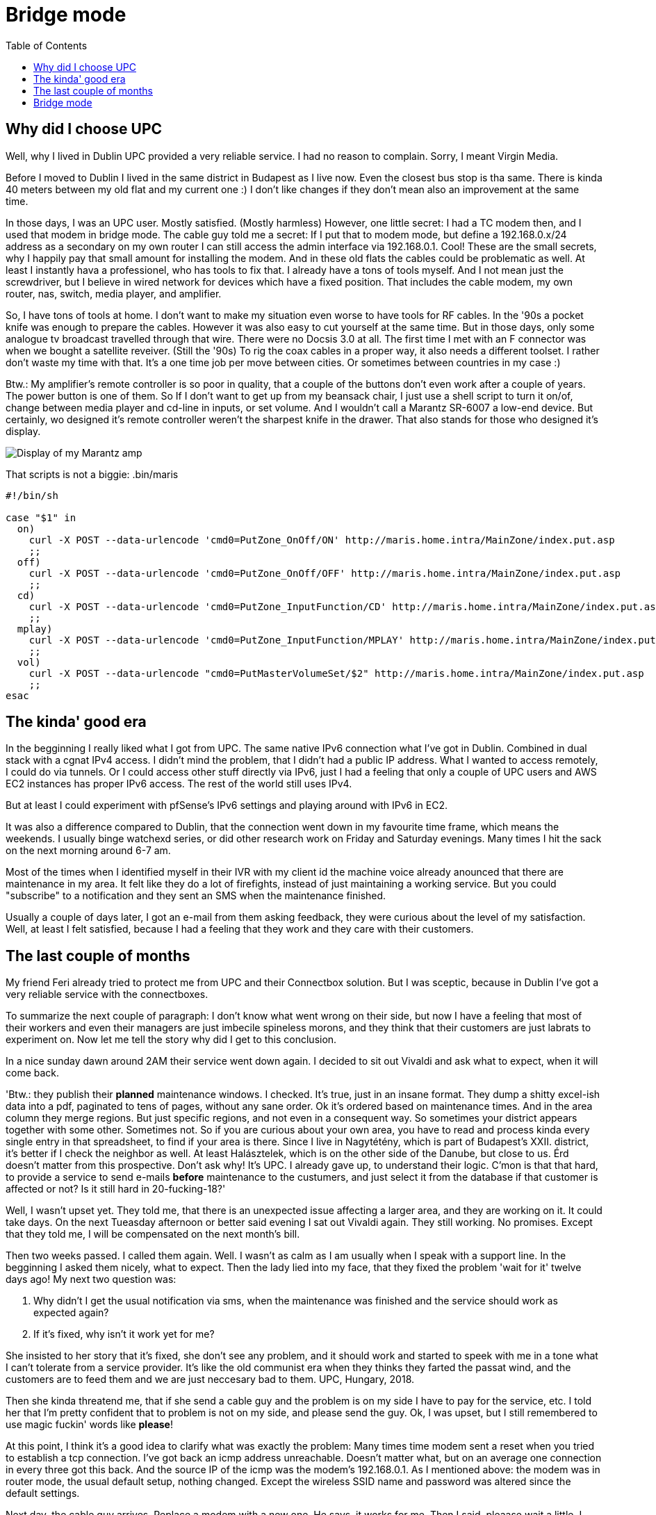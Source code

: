 = Bridge mode
:published_at: 2018-10-19
:hp-tags: Blog, upc, connectbox, bridge_mode, marantz
:hp-image: /blog/images/techbg.jpg
:toc: 

== Why did I choose UPC

Well, why I lived in Dublin UPC provided a very reliable service. I had no reason to complain. Sorry, I meant Virgin Media.

Before I moved to Dublin I lived in the same district in Budapest as I live now. Even the closest bus stop is tha same. There is kinda 40 meters between my old flat and my current one :) I don't like changes if they don't mean also an improvement at the same time.

In those days, I was an UPC user. Mostly satisfied. (Mostly harmless) However, one little secret: I had a TC modem then, and I used that modem in bridge mode. The cable guy told me a secret: If I put that to modem mode, but define a 192.168.0.x/24 address as a secondary on my own router I can still access the admin interface via 192.168.0.1. Cool! These are the small secrets, why I happily pay that small amount for installing the modem. And in these old flats the cables could be problematic as well. At least I instantly hava a professionel, who has tools to fix that. I already have a tons of tools myself. And I not mean just the screwdriver, but I believe in wired network for devices which have a fixed position. That includes the cable modem, my own router, nas, switch, media player, and amplifier.

So, I have tons of tools at home. I don't want to make my situation even worse to have tools for RF cables. In the '90s a pocket knife was enough to prepare the cables. However it was also easy to cut yourself at the same time. But in those days, only some analogue tv broadcast travelled through that wire. There were no Docsis 3.0 at all. The first time I met with an F connector was when we bought a satellite reveiver. (Still the '90s) To rig the coax cables in a proper way, it also needs a different toolset. I rather don't waste my time with that. It's a one time job per move between cities. Or sometimes between countries in my case :)

Btw.: My amplifier's remote controller is so poor in quality, that a couple of the buttons don't even work after a couple of years. The power button is one of them. So If I don't want to get up from my beansack chair, I just use a shell script to turn it on/of, change between media player and cd-line in inputs, or set volume. And I wouldn't call a Marantz SR-6007 a low-end device. But certainly, wo designed it's remote controller weren't the sharpest knife in the drawer. That also stands for those who designed it's display.

image::/blog/images/marantz_display.jpg[Display of my Marantz amp]

That scripts is not a biggie:
.bin/maris
[source,shell]
----
#!/bin/sh

case "$1" in
  on)
    curl -X POST --data-urlencode 'cmd0=PutZone_OnOff/ON' http://maris.home.intra/MainZone/index.put.asp
    ;;
  off)
    curl -X POST --data-urlencode 'cmd0=PutZone_OnOff/OFF' http://maris.home.intra/MainZone/index.put.asp
    ;;
  cd)
    curl -X POST --data-urlencode 'cmd0=PutZone_InputFunction/CD' http://maris.home.intra/MainZone/index.put.asp
    ;;
  mplay)
    curl -X POST --data-urlencode 'cmd0=PutZone_InputFunction/MPLAY' http://maris.home.intra/MainZone/index.put.asp
    ;;
  vol)
    curl -X POST --data-urlencode "cmd0=PutMasterVolumeSet/$2" http://maris.home.intra/MainZone/index.put.asp
    ;;
esac
----

== The kinda' good era

In the begginning I really liked what I got from UPC. The same native IPv6 connection what I've got in Dublin. Combined in dual stack with a cgnat IPv4 access. I didn't mind the problem, that I didn't had a public IP address. What I wanted to access remotely, I could do via tunnels. Or I could access other stuff directly via IPv6, just I had a feeling that only a couple of UPC users and AWS EC2 instances has proper IPv6 access. The rest of the world still uses IPv4.

But at least I could experiment with pfSense's IPv6 settings and playing around with IPv6 in EC2.

It was also a difference compared to Dublin, that the connection went down in my favourite time frame, which means the weekends. I usually binge watchexd series, or did other research work on Friday and Saturday evenings. Many times I hit the sack on the next morning around 6-7 am.

Most of the times when I identified myself in their IVR with my client id the machine voice already anounced that there are maintenance in my area. It felt like they do a lot of firefights, instead of just maintaining a working service. But you could "subscribe" to a notification and they sent an SMS when the maintenance finished.

Usually a couple of days later, I got an e-mail from them asking feedback, they were curious about the level of my satisfaction. Well, at least I felt satisfied, because I had a feeling that they work and they care with their customers.

== The last couple of months

My friend Feri already tried to protect me from UPC and their Connectbox solution. But I was sceptic, because in Dublin I've got a very reliable service with the connectboxes.

To summarize the next couple of paragraph: I don't know what went wrong on their side, but now I have a feeling that most of their workers and even their managers are just imbecile spineless morons, and they think that their customers are just labrats to experiment on.  
Now let me tell the story why did I get to this conclusion.

In a nice sunday dawn around 2AM their service went down again. I decided to sit out Vivaldi and ask what to expect, when it will come back.

'Btw.: they publish their *planned* maintenance windows. I checked. It's true, just in an insane format. They dump a shitty excel-ish data into a pdf, paginated to tens of pages, without any sane order. Ok it's ordered based on maintenance times. And in the area column they merge regions. But just specific regions, and not even in a consequent way. So sometimes your district appears together with some other. Sometimes not. So if you are curious about your own area, you have to read and process kinda every single entry in that spreadsheet, to find if your area is there. Since I live in Nagytétény, which is part of Budapest's XXII. district, it's better if I check the neighbor as well. At least Halásztelek, which is on the other side of the Danube, but close to us. Érd doesn't matter from this prospective. Don't ask why! It's UPC. I already gave up, to understand their logic. C'mon is that that hard, to provide a service to send e-mails *before* maintenance to the custumers, and just select it from the database if that customer is affected or not? Is it still hard in 20-fucking-18?'

Well, I wasn't upset yet. They told me, that there is an unexpected issue affecting a larger area, and they are working on it. It could take days. On the next Tueasday afternoon or better said evening I sat out Vivaldi again. They still working. No promises. Except that they told me, I will be compensated on the next month's bill.

Then two weeks passed. I called them again. Well. I wasn't as calm as I am usually when I speak with a support line. In the begginning I asked them nicely, what to expect. Then the lady lied into my face, that they fixed the problem 'wait for it' twelve days ago! My next two question was:

. Why didn't I get the usual notification via sms, when the maintenance was finished and the service should work as expected again?
. If it's fixed, why isn't it work yet for me?

She insisted to her story that it's fixed, she don't see any problem, and it should work and started to speek with me in a tone what I can't tolerate from a service provider. It's like the old communist era when they thinks they farted the passat wind, and the customers are to feed them and we are just neccesary bad to them. UPC, Hungary, 2018.

Then she kinda threatend me, that if she send a cable guy and the problem is on my side I have to pay for the service, etc. I told her that I'm pretty confident that to problem is not on my side, and please send the guy. Ok, I was upset, but I still remembered to use magic fuckin' words like *please*!

At this point, I think it's a good idea to clarify what was exactly the problem: Many times time modem sent a reset when you tried to establish a tcp connection. I've got back an icmp address unreachable. Doesn't matter what, but on an average one connection in every three got this back. And the source IP of the icmp was the modem's 192.168.0.1. As I mentioned above: the modem was in router mode, the usual default setup, nothing changed. Except the wireless SSID name and password was altered since the default settings.

Next day, the cable guy arrives. Replace a modem with a new one. He says, it works for me. Then I said, pleaase wait a little, I start up my machine. Ok, I don't like to close tabs. I leave them open, and just suspend my machine. So, when it came up, and a couple of tcp connection was established (eg facebook chat likes to leave open tcp connections to receive push messages, google hangouts too, etc.) So, after tens of tcp connections were open, the modem started to do it's crazy thing again.
At least the cable guy was sane and had spine / moral integrity and admitted that this is a problem and it's technical level is above his knowledge, but he was also sure that it shouldn't work like this. (That's why I like, when someone is there personally! They have to admit the problem when they face it, and won't lie into your face, like the lady did via phone.)

He immediately started to discuss the problem with their center. They suggested to let's try to change the modem to an IPv4 image. Well, I didn't like the idea, since I was happy with cgnat and *IPv6*, but if that's the price of a working internet connection, I can gave up native IPv6 access. So we tried that image.

Still the same happened. Then their coordinator in the center mentioned, that yay, they have a newer firmware version for this connectbox modem for IPv4. Let's try that. We sat out the next reboot, and *behold*! Magic! It started to work.

My hypothesis is that on that crazy sunday night they started to spread a buggy firmware version. Just they have no inventory or tracking of used image versions and customers. It's 2018. We don't need AI to correlate problem reports and used image versions! It's not even the rocket science level of data mining! I think a mediocre high school student with some python knowledge could do the task.

Lying into a customer's face is also not a solid block of building customer trust. Please Sasha, forget the old commie attitude and treat customers as they are: *customers*!

== Bridge mode

By this time, dear readers you might found that my way of the cross was not over with this since the title of this blog entry is 'Bridge mode'.
One or two weeks ago, this shiny new firmware started to behave badly again. Or I rather bet on that that they replaced that again with an even newer, but shitty again version.

At this point, you might understand, why I feel myself as a labrat as a UPC customer.

At random times I felt that the cable modem just reboots. My OpenWRT firewall was not able to renew it's dhcp lease. Then you waited a couple of minutes. It returned to operational again. Then for a few seconds 8.8.8.8's ping time was over a whole second. Then after ~30-90 seconds ping times returned to normal again.

But it's not a reliable connection. Not if you work from home a lot.

And I could barely stay calm when the modem did it's reboot game during my morning standups between 10am and 11am. And it happened every day since this new problem appeared.

Then I said myself, enough of this shit, let's change to bridge mode. I remember that while I used my TC modem in bridge mode, it gave a public IP to every client attached to it. I had the same Ubiquity RS-Pro box with OpenWRT. But now, another port from the cable modem was connected with my switch. And sometime when a guest was there, when their phone connected to the modem's wifi, it got another public ip, just as my OpenWRT got.

In the meantime I started to play around with pfsense and with freebsd as a router/firewall. So that access port was connected with two wirtual machines. In one I had a pfsense and in the other I had a native freebsd, with a couple of 'pf' rules.

I wanted to play nicely, so I wanted to reshape my network, that way only one device needs a public IPv4 address. That needed some restructure work in that setup.
I reconfigured my nas, that the vf which provides the uplink connection of the freebsd box should now bound the the lan network of the pfsense.

I also configured my switch to provide an access port in the pfsense's lan network. I thought it's the time, that my internet-facing device should be the pfsense.

It was not the time yet, that the pfsense should be my lan facing device yet. I stall this step since a long time. I want to learn how the dns settings exactly works in pfsense before I replace my old ubiquity with a pfsense vm. In the OpenWRT, I changed dnsmasq settings to not use 53 ports and I configred a bind there. It does the recursion on its own. Doesn't forwarded queries to any provider. Keep the resolution between me and the authoritative servers, don't trust any other provider. Until I can't do this configuration on pfsense, my lan-facing device remains the Ubiquity with the OpenWRT.
So I pulled the plug from the cable modem and connected to my switch. This way the OpenWRT's upling was the pfsense vm.

I could do the same port forward on the pfsense what I had on my connectbox's setup. It's not a bid deal. Yeah, I feel the pain, that it has gui instead of a nice pf.conf file. But at least this part is not worse than OpenWRT's.

Then I logged in to the modem's setup. Changed it to bridge mode and voilá: after a couple of minutes it was in bridge mode. Don't trust a provider's device where imbecils maintain the software and the care more with the shiny effects of the user inteface than with the stable working underneath.

Yepp, I know that tjos is not a general recipe for an average household  where a networking professional is not just available. But for every other case I suggest to take control at least on this level. From that very point when you gave up trust in UPC and don't use their modem as a router your wrinkles just goes away! Let's just knock it on wood. I did this change on tuesday. Since that everything works, no interruptions. I have a strong and stable wired connection what I never had before.

Oh yeah. I said wired. From that point you switch of your cable modem as a router, you can say bye bye to it's wifi. Although I had to be honest it's AC wifi was really a good stuff. But at least my current employer don't give us macbook pros, so I couldn't even enjoy it's advantages therefore I didn't lost a thing.
